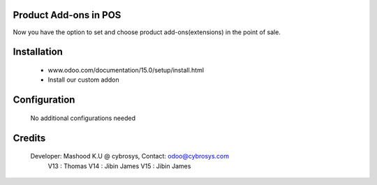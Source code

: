 Product Add-ons in POS
======================
Now you have the option to set and choose product add-ons(extensions) in the point of sale.

Installation
============
	- www.odoo.com/documentation/15.0/setup/install.html
	- Install our custom addon

Configuration
=============

    No additional configurations needed

Credits
=======
    Developer: Mashood K.U @ cybrosys, Contact: odoo@cybrosys.com
    	       V13 : Thomas
               V14 : Jibin James
               V15 : Jibin James
